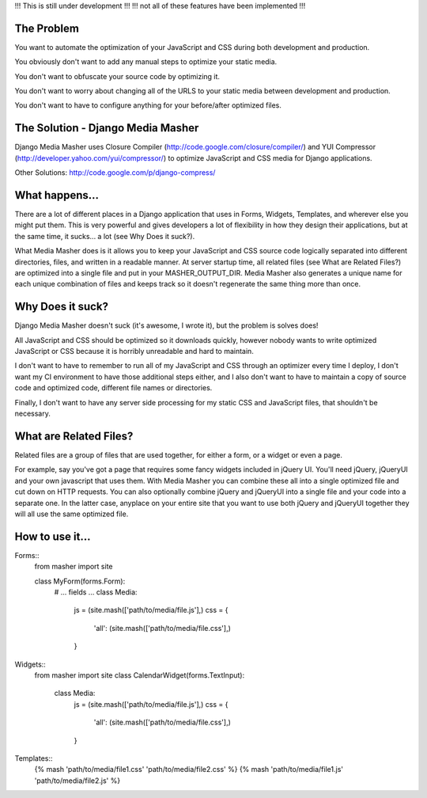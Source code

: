 !!! This is still under development !!!
!!! not all of these features have been implemented !!!

The Problem
===================

You want to automate the optimization of your JavaScript and CSS during both
development and production.

You obviously don't want to add any manual steps to optimize your static media.

You don't want to obfuscate your source code by optimizing it.

You don't want to worry about changing all of the URLS to your static media
between development and production.

You don't want to have to configure anything for your before/after optimized
files.

The Solution - Django Media Masher
===================

Django Media Masher uses Closure Compiler (http://code.google.com/closure/compiler/)
and YUI Compressor (http://developer.yahoo.com/yui/compressor/) to
optimize JavaScript and CSS media for Django applications.

Other Solutions: http://code.google.com/p/django-compress/

What happens...
===================

There are a lot of different places in a Django application that uses in
Forms, Widgets, Templates, and wherever else you might put them.  This is very
powerful and gives developers a lot of flexibility in how they design their
applications, but at the same time, it sucks... a lot (see Why Does it suck?).

What Media Masher does is it allows you to keep your JavaScript and CSS source
code logically separated into different directories, files, and written in a
readable manner.  At server startup time, all related files
(see What are Related Files?) are optimized into a single file and put in your
MASHER_OUTPUT_DIR. Media Masher also generates a unique name for each unique
combination of files and keeps track so it doesn't regenerate the same thing
more than once.

Why Does it suck?
===================

Django Media Masher doesn't suck (it's awesome, I wrote it), but the problem is solves does!

All JavaScript and CSS should be optimized so it downloads quickly, however nobody
wants to write optimized JavaScript or CSS because it is horribly unreadable and
hard to maintain.

I don't want to have to remember to run all of my JavaScript and CSS through an
optimizer every time I deploy, I don't want my CI environment to have those
additional steps either, and I also don't want to have to maintain a copy of source code
and optimized code, different file names or directories.

Finally, I don't want to have any server side processing for my static CSS and JavaScript
files, that shouldn't be necessary.

What are Related Files?
===================

Related files are a group of files that are used together, for either a form, or a widget
or even a page.

For example, say you've got a page that requires some fancy widgets
included in jQuery UI.  You'll need jQuery, jQueryUI and your own javascript
that uses them.  With Media Masher you can combine these all into a single optimized
file and cut down on HTTP requests. You can also optionally combine jQuery and jQueryUI
into a single file and your code into a separate one. In the latter case, anyplace on your
entire site that you want to use both jQuery and jQueryUI together they will all use the
same optimized file.

How to use it...
===================

Forms::
    from masher import site

    class MyForm(forms.Form):
        # ... fields ...
        class Media:
            js = (site.mash(['path/to/media/file.js'],)
            css = {
                'all': (site.mash(['path/to/media/file.css'],)
            }

Widgets::
    from masher import site
    class CalendarWidget(forms.TextInput):
        class Media:
            js = (site.mash(['path/to/media/file.js'],)
            css = {
                'all': (site.mash(['path/to/media/file.css'],)
            }

Templates::
    {% mash 'path/to/media/file1.css' 'path/to/media/file2.css' %}
    {% mash 'path/to/media/file1.js' 'path/to/media/file2.js' %}
